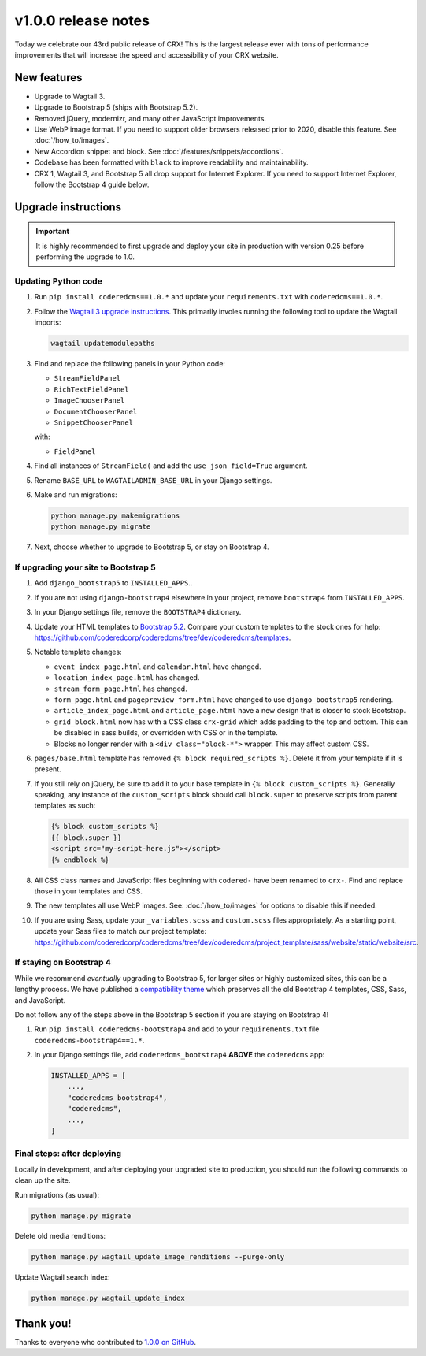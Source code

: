 v1.0.0 release notes
====================

Today we celebrate our 43rd public release of CRX! This is the largest release
ever with tons of performance improvements that will increase the speed and
accessibility of your CRX website.


New features
------------

* Upgrade to Wagtail 3.

* Upgrade to Bootstrap 5 (ships with Bootstrap 5.2).

* Removed jQuery, modernizr, and many other JavaScript improvements.

* Use WebP image format. If you need to support older browsers released prior to
  2020, disable this feature. See :doc:`/how_to/images`.

* New Accordion snippet and block. See :doc:`/features/snippets/accordions`.

* Codebase has been formatted with ``black`` to improve readability and
  maintainability.

* CRX 1, Wagtail 3, and Bootstrap 5 all drop support for Internet Explorer. If
  you need to support Internet Explorer, follow the Bootstrap 4 guide below.


Upgrade instructions
--------------------

.. important::

   It is highly recommended to first upgrade and deploy your site in production
   with version 0.25 before performing the upgrade to 1.0.

Updating Python code
''''''''''''''''''''

#. Run ``pip install coderedcms==1.0.*`` and update your ``requirements.txt``
   with ``coderedcms==1.0.*``.

#. Follow the `Wagtail 3 upgrade instructions
   <https://docs.wagtail.org/en/stable/releases/3.0.html#upgrade-considerations-changes-affecting-all-projects>`_.
   This primarily involes running the following tool to update the Wagtail
   imports:

   .. code-block:: text

      wagtail updatemodulepaths

#. Find and replace the following panels in your Python code:

   * ``StreamFieldPanel``
   * ``RichTextFieldPanel``
   * ``ImageChooserPanel``
   * ``DocumentChooserPanel``
   * ``SnippetChooserPanel``

   with:

   * ``FieldPanel``

#. Find all instances of ``StreamField(`` and add the ``use_json_field=True``
   argument.

#. Rename ``BASE_URL`` to ``WAGTAILADMIN_BASE_URL`` in your Django settings.

#. Make and run migrations:

   .. code-block:: text

      python manage.py makemigrations
      python manage.py migrate

#. Next, choose whether to upgrade to Bootstrap 5, or stay on Bootstrap 4.

If upgrading your site to Bootstrap 5
'''''''''''''''''''''''''''''''''''''

#. Add ``django_bootstrap5`` to ``INSTALLED_APPS``..

#. If you are not using ``django-bootstrap4`` elsewhere in your project, remove
   ``bootstrap4`` from ``INSTALLED_APPS``.

#. In your Django settings file, remove the ``BOOTSTRAP4`` dictionary.

#. Update your HTML templates to `Bootstrap 5.2 <https://getbootstrap.com/>`_.
   Compare your custom templates to the stock ones for help:
   https://github.com/coderedcorp/coderedcms/tree/dev/coderedcms/templates.

#. Notable template changes:

   * ``event_index_page.html`` and ``calendar.html`` have changed.

   * ``location_index_page.html`` has changed.

   * ``stream_form_page.html`` has changed.

   * ``form_page.html`` and ``pagepreview_form.html`` have changed to use
     ``django_bootstrap5`` rendering.

   * ``article_index_page.html`` and ``article_page.html`` have a new design
     that is closer to stock Bootstrap.

   * ``grid_block.html`` now has with a CSS class ``crx-grid`` which
     adds padding to the top and bottom. This can be disabled in sass builds, or
     overridden with CSS or in the template.

   * Blocks no longer render with a ``<div class="block-*">`` wrapper. This may
     affect custom CSS.

#. ``pages/base.html`` template has removed ``{% block required_scripts %}``.
   Delete it from your template if it is present.

#. If you still rely on jQuery, be sure to add it to your base template in
   ``{% block custom_scripts %}``. Generally speaking, any instance of the
   ``custom_scripts`` block should call ``block.super`` to preserve scripts from
   parent templates as such:

   .. code-block:: django

      {% block custom_scripts %}
      {{ block.super }}
      <script src="my-script-here.js"></script>
      {% endblock %}

#. All CSS class names and JavaScript files beginning with ``codered-`` have
   been renamed to ``crx-``. Find and replace those in your templates and CSS.

#. The new templates all use WebP images. See: :doc:`/how_to/images` for options
   to disable this if needed.

#. If you are using Sass, update your ``_variables.scss`` and ``custom.scss``
   files appropriately. As a starting point, update your Sass files to match our
   project template:
   https://github.com/coderedcorp/coderedcms/tree/dev/coderedcms/project_template/sass/website/static/website/src.

If staying on Bootstrap 4
'''''''''''''''''''''''''

While we recommend *eventually* upgrading to Bootstrap 5, for larger sites or
highly customized sites, this can be a lengthy process. We have published a
`compatibility theme <https://github.com/coderedcorp/coderedcms-bootstrap4>`_
which preserves all the old Bootstrap 4 templates, CSS, Sass, and JavaScript.

Do not follow any of the steps above in the Bootstrap 5 section if you are
staying on Bootstrap 4!

#. Run ``pip install coderedcms-bootstrap4`` and add to your
   ``requirements.txt`` file ``coderedcms-bootstrap4==1.*``.

#. In your Django settings file, add ``coderedcms_bootstrap4`` **ABOVE** the
   ``coderedcms`` app:

   .. code-block:: python

      INSTALLED_APPS = [
          ...,
          "coderedcms_bootstrap4",
          "coderedcms",
          ...,
      ]

Final steps: after deploying
''''''''''''''''''''''''''''

Locally in development, and after deploying your upgraded site to production,
you should run the following commands to clean up the site.

Run migrations (as usual):

.. code-block:: text

   python manage.py migrate

Delete old media renditions:

.. code-block:: text

   python manage.py wagtail_update_image_renditions --purge-only

Update Wagtail search index:

.. code-block:: text

   python manage.py wagtail_update_index


Thank you!
----------

Thanks to everyone who contributed to `1.0.0 on GitHub <https://github.com/coderedcorp/coderedcms/milestone/1?closed=1>`_.
